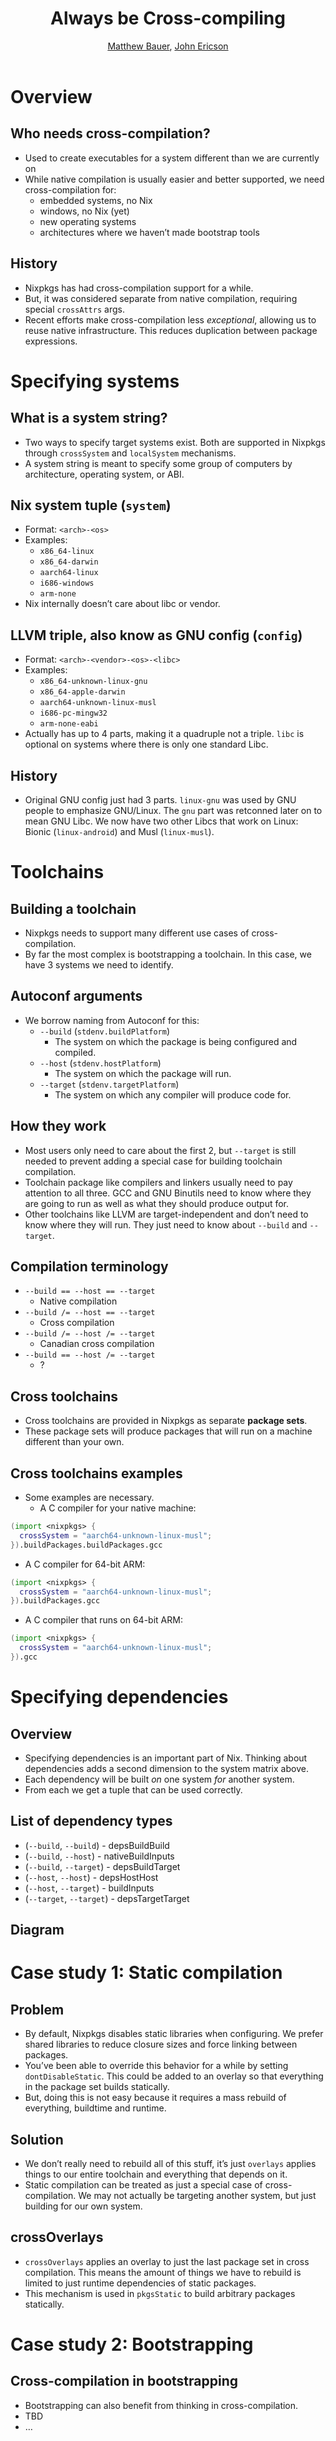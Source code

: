 #+TITLE: Always be Cross-compiling
#+AUTHOR: [[https://matthewbauer.us][Matthew Bauer]], [[https://github.com/Ericson2314][John Ericson]]
#+OPTIONS: H:2
#+REVEAL_ROOT: https://cdn.jsdelivr.net/npm/reveal.js
* Overview
** Who needs cross-compilation?
- Used to create executables for a system different than we are
  currently on
- While native compilation is usually easier and better supported, we
  need cross-compilation for:
  - embedded systems, no Nix
  - windows, no Nix (yet)
  - new operating systems
  - architectures where we haven’t made bootstrap tools
** History
- Nixpkgs has had cross-compilation support for a while.
- But, it was considered separate from native compilation, requiring
  special =crossAttrs= args.
- Recent efforts make cross-compilation less /exceptional/, allowing
  us to reuse native infrastructure. This reduces duplication between
  package expressions.
* Specifying systems
** What is a system string?
- Two ways to specify target systems exist. Both are supported in
  Nixpkgs through =crossSystem= and =localSystem= mechanisms.
- A system string is meant to specify some group of computers by
  architecture, operating system, or ABI.
** Nix system tuple (=system=)
    - Format: =<arch>-<os>=
    - Examples:
      - =x86_64-linux=
      - =x86_64-darwin=
      - =aarch64-linux=
      - =i686-windows=
      - =arm-none=
    - Nix internally doesn’t care about libc or vendor.
** LLVM triple, also know as GNU config (=config=)
    - Format: =<arch>-<vendor>-<os>-<libc>=
    - Examples:
      - =x86_64-unknown-linux-gnu=
      - =x86_64-apple-darwin=
      - =aarch64-unknown-linux-musl=
      - =i686-pc-mingw32=
      - =arm-none-eabi=
    - Actually has up to 4 parts, making it a quadruple not a triple.
      =libc= is optional on systems where there is only one standard
      Libc.
** History
    - Original GNU config just had 3 parts. =linux-gnu= was used by
      GNU people to emphasize GNU/Linux. The =gnu= part was retconned
      later on to mean GNU Libc. We now have two other Libcs that work
      on Linux: Bionic (=linux-android=) and Musl (=linux-musl=).
* Toolchains
** Building a toolchain 
- Nixpkgs needs to support many different use cases of
  cross-compilation.
- By far the most complex is bootstrapping a toolchain. In this case,
  we have 3 systems we need to identify.
** Autoconf arguments
- We borrow naming from Autoconf for this:
  - =--build= (=stdenv.buildPlatform=)
    - The system on which the package is being configured and
      compiled.
  - =--host= (=stdenv.hostPlatform=)
    - The system on which the package will run.
  - =--target= (=stdenv.targetPlatform=)
    - The system on which any compiler will produce code for.
** How they work
- Most users only need to care about the first 2, but =--target= is
  still needed to prevent adding a special case for building toolchain
  compilation.
- Toolchain package like compilers and linkers usually need to pay
  attention to all three. GCC and GNU Binutils need to know where they
  are going to run as well as what they should produce output for.
- Other toolchains like LLVM are target-independent and don’t need to
  know where they will run. They just need to know about =--build= and
  =--target=.
** Compilation terminology
- ~--build == --host == --target~
  - Native compilation
- ~--build /= --host == --target~
  - Cross compilation
- ~--build /= --host /= --target~
  - Canadian cross compilation
- ~--build == --host /= --target~
  - ?
** Cross toolchains
- Cross toolchains are provided in Nixpkgs as separate *package sets*.
- These package sets will produce packages that will run on a machine
  different than your own.
** Cross toolchains examples
- Some examples are necessary.
  - A C compiler for your native machine:
#+BEGIN_SRC nix
(import <nixpkgs> {
  crossSystem = "aarch64-unknown-linux-musl";
}).buildPackages.buildPackages.gcc
#+END_SRC
  - A C compiler for 64-bit ARM:
#+BEGIN_SRC nix
(import <nixpkgs> {
  crossSystem = "aarch64-unknown-linux-musl";
}).buildPackages.gcc
#+END_SRC
  - A C compiler that runs on 64-bit ARM:
#+BEGIN_SRC nix
(import <nixpkgs> {
  crossSystem = "aarch64-unknown-linux-musl";
}).gcc
#+END_SRC
* Specifying dependencies
** Overview
- Specifying dependencies is an important part of Nix. Thinking about
  dependencies adds a second dimension to the system matrix above.
- Each dependency will be built /on/ one system /for/ another system.
- From each we get a tuple that can be used correctly.
** List of dependency types
  - (=--build=,  =--build=) - depsBuildBuild
  - (=--build=,  =--host=) - nativeBuildInputs
  - (=--build=,  =--target=) - depsBuildTarget
  - (=--host=,   =--host=) - depsHostHost
  - (=--host=,   =--target=) - buildInputs
  - (=--target=, =--target=) - depsTargetTarget
** Diagram
[[file:deps.png]]
* Case study 1: Static compilation
** Problem
- By default, Nixpkgs disables static libraries when configuring. We
  prefer shared libraries to reduce closure sizes and force linking
  between packages.
- You’ve been able to override this behavior for a while by setting
  =dontDisableStatic=. This could be added to an overlay so that
  everything in the package set builds statically.
- But, doing this is not easy because it requires a mass rebuild of
  everything, buildtime and runtime.
** Solution
- We don’t really need to rebuild all of this stuff, it’s just
  =overlays= applies things to our entire toolchain and everything
  that depends on it.
- Static compilation can be treated as just a special case of
  cross-compilation. We may not actually be targeting another system,
  but just building for our own system.
** crossOverlays
- =crossOverlays= applies an overlay to just the last package set in
  cross compilation. This means the amount of things we have to
  rebuild is limited to just runtime dependencies of static packages.
- This mechanism is used in =pkgsStatic= to build arbitrary packages
  statically.
* Case study 2: Bootstrapping
** Cross-compilation in bootstrapping
- Bootstrapping can also benefit from thinking in cross-compilation.
- TBD
- ...
* strictDeps and the future
** strictDeps
- =strictDeps= is used only when cross-compiling to tell the Nixpkgs
  setup script to only include things in the =PATH= which can actually
  be executed on the build machine.
- It is one of the last remaining special cases left to remove.
** Issues with strictDeps
- The main issue with =strictDeps= is it makes a significant chance to
  how =buildInputs= and =nativeBuildInputs= works.
  - Some compromise might be possible. We could make =buildInputs=
    imply =depsBuildHost= in addition to =depsHostTarget=.
** superStrictDeps
- There are more things we can do to enforce that our dependencies are
  being used as expected.
- Nix provides special variables to “allow” and “disallow” things.
  - =disallowedReferences= / =allowedReferences= - specify what is or
    isn’t allowed directly in a packages’ output.
  - =disallowedRequisites= / =allowedRequisites= - specify what is or
    isn’t allowed in the entire packages’ closure.
** superStrictDeps: Proposal
- We can use =disallowedReferences= to disallow =nativeBuildInputs= in
  the package output in the same way that we disallow =buildInputs=
  from being executed. This prevents =nativeBuildInputs= from being
  used after a package is built.
  - Proposal:
#+BEGIN_SRC nix
disallowedReferences =
     depsBuildBuild ++ nativeBuildInputs ++ depsBuildTarget
  -- (depsHostHost ++ buildInputs ++ depsTargetTarget);
#+END_SRC
** Other improvements
- Other improvements in cross-compilation infrastructure are
  necessary.
- Some examples of other open work:
  - Do propagation in Nix, instead of Bash.
  - Correctly splice package overrides. (#49526)
    - Also, need to allow things outside of Nixpkgs to take advantage
      of splicing.
    - Is there an alternative to splicing?
  - Always prefix compilers. (#21471)
  - Always set =--build=, =--host=, and =--target=. (#21471)
* Conclusion
** About
 - Authors: [[https://matthewbauer.us][Matthew Bauer]] <[[mailto:matthew.bauer@obsidian.systems][matthew.bauer@obsidian.systems]]>, [[https://github.com/Ericson2314][John
   Ericson]] <[[mailto:john.ericson@obsidian.systems][john.ericson@obsidian.systems]]>
 - Employer: [[https://obsidian.systems][Obsidian Systems LLC]] <[[mailto:info@obsidian.systems][info@obsidian.systems]]>
   - Available for Nix and Haskell consulting
** Source code
 - Slide source is available at
   https://matthewbauer.us/slides/always-be-cross-compiling.org
** Further reading
 - Adapted from
   http://matthewbauer.us/blog/beginners-guide-to-cross.html
